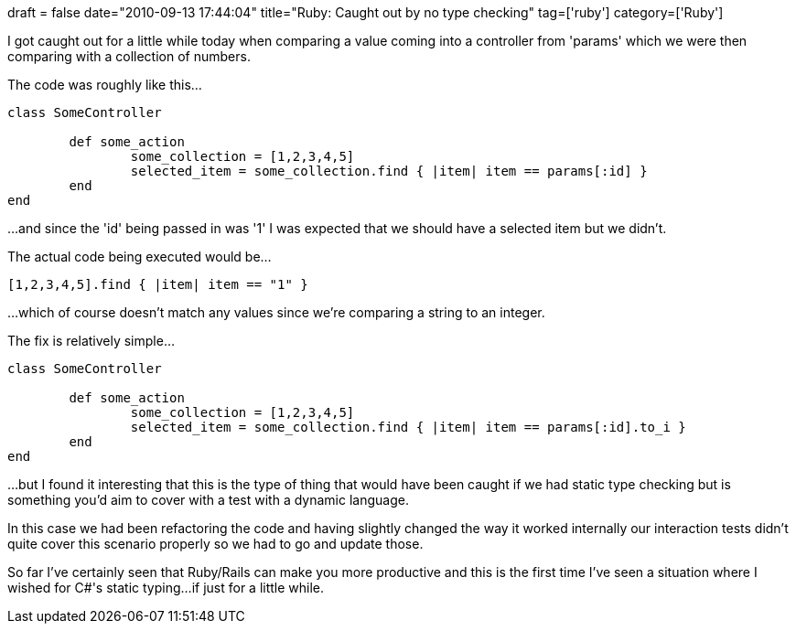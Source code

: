 +++
draft = false
date="2010-09-13 17:44:04"
title="Ruby: Caught out by no type checking"
tag=['ruby']
category=['Ruby']
+++

I got caught out for a little while today when comparing a value coming into a controller from 'params' which we were then comparing with a collection of numbers.

The code was roughly like this...

[source,ruby]
----

class SomeController

	def some_action
		some_collection = [1,2,3,4,5]
		selected_item = some_collection.find { |item| item == params[:id] }
	end
end
----

...and since the 'id' being passed in was '1' I was expected that we should have a selected item but we didn't.

The actual code being executed would be...

[source,ruby]
----

[1,2,3,4,5].find { |item| item == "1" }
----

...which of course doesn't match any values since we're comparing a string to an integer.

The fix is relatively simple...

[source,ruby]
----

class SomeController

	def some_action
		some_collection = [1,2,3,4,5]
		selected_item = some_collection.find { |item| item == params[:id].to_i }
	end
end
----

...but I found it interesting that this is the type of thing that would have been caught if we had static type checking but is something you'd aim to cover with a test with a dynamic language.

In this case we had been refactoring the code and having slightly changed the way it worked internally our interaction tests didn't quite cover this scenario properly so we had to go and update those.

So far I've certainly seen that Ruby/Rails can make you more productive and this is the first time I've seen a situation where I wished for C#'s static typing...if just for a little while.
